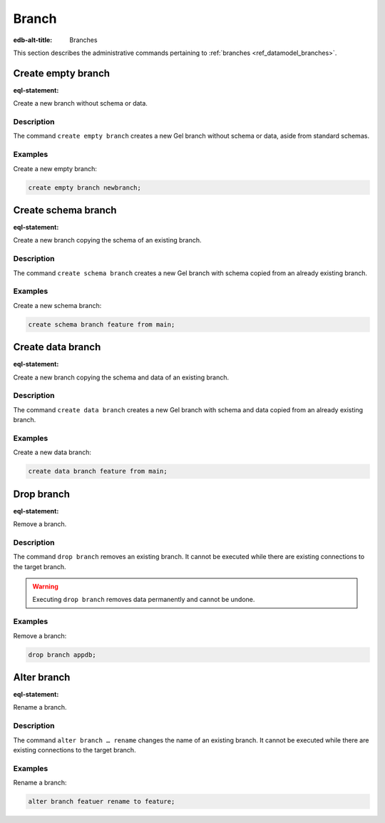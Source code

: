 .. versionadded:: 5.0

.. _ref_admin_branches:

======
Branch
======

:edb-alt-title: Branches


This section describes the administrative commands pertaining to
:ref:`branches <ref_datamodel_branches>`.


Create empty branch
===================

:eql-statement:

Create a new branch without schema or data.

.. eql:synopsis::

    create empty branch <name> ;

Description
-----------

The command ``create empty branch`` creates a new Gel branch without schema
or data, aside from standard schemas.

Examples
--------

Create a new empty branch:

.. code-block:: edgeql

    create empty branch newbranch;


Create schema branch
====================

:eql-statement:

Create a new branch copying the schema of an existing branch.

.. eql:synopsis::

    create schema branch <newbranch> from <oldbranch> ;

Description
-----------

The command ``create schema branch`` creates a new Gel branch with schema
copied from an already existing branch.

Examples
--------

Create a new schema branch:

.. code-block:: edgeql

    create schema branch feature from main;


Create data branch
==================

:eql-statement:

Create a new branch copying the schema and data of an existing branch.

.. eql:synopsis::

    create data branch <newbranch> from <oldbranch> ;

Description
-----------

The command ``create data branch`` creates a new Gel branch with schema and
data copied from an already existing branch.

Examples
--------

Create a new data branch:

.. code-block:: edgeql

    create data branch feature from main;


Drop branch
===========

:eql-statement:

Remove a branch.

.. eql:synopsis::

    drop branch <name> ;

Description
-----------

The command ``drop branch`` removes an existing branch. It cannot be executed
while there are existing connections to the target branch.

.. warning::

    Executing ``drop branch`` removes data permanently and cannot be undone.

Examples
--------

Remove a branch:

.. code-block:: edgeql

    drop branch appdb;


Alter branch
============

:eql-statement:

Rename a branch.

.. eql:synopsis::

    alter branch <oldname> rename to <newname> ;

Description
-----------

The command ``alter branch … rename`` changes the name of an existing branch.
It cannot be executed while there are existing connections to the target
branch.

Examples
--------

Rename a branch:

.. code-block:: edgeql

    alter branch featuer rename to feature;
